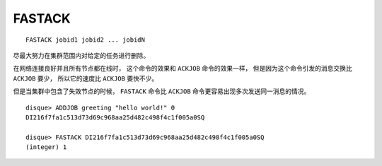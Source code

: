 FASTACK
==========

::

    FASTACK jobid1 jobid2 ... jobidN

尽最大努力在集群范围内对给定的任务进行删除。

在网络连接良好并且所有节点都在线时，
这个命令的效果和 ``ACKJOB`` 命令的效果一样，
但是因为这个命令引发的消息交换比 ``ACKJOB`` 要少，
所以它的速度比 ``ACKJOB`` 要快不少。

但是当集群中包含了失效节点的时候，
``FASTACK`` 命令比 ``ACKJOB`` 命令更容易出现多次发送同一消息的情况。

::

    disque> ADDJOB greeting "hello world!" 0
    DI216f7fa1c513d73d69c968aa25d482c498f4c1f005a0SQ

    disque> FASTACK DI216f7fa1c513d73d69c968aa25d482c498f4c1f005a0SQ
    (integer) 1
